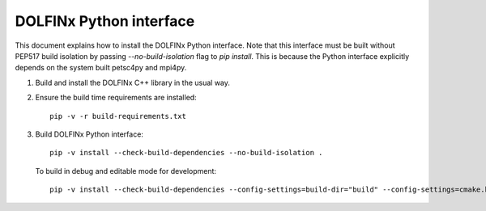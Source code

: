 DOLFINx Python interface
========================

This document explains how to install the DOLFINx Python interface. Note that
this interface must be built without PEP517 build isolation by passing
`--no-build-isolation` flag to `pip install`. This is because the Python
interface explicitly depends on the system built petsc4py and mpi4py.

1. Build and install the DOLFINx C++ library in the usual way.

2. Ensure the build time requirements are installed::

     pip -v -r build-requirements.txt

3. Build DOLFINx Python interface::

     pip -v install --check-build-dependencies --no-build-isolation .

   To build in debug and editable mode for development::

     pip -v install --check-build-dependencies --config-settings=build-dir="build" --config-settings=cmake.build-type="Debug" --no-build-isolation -e .
